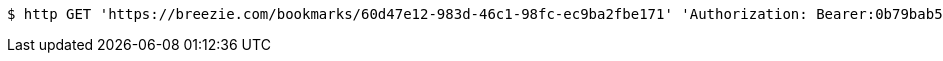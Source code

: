 [source,bash]
----
$ http GET 'https://breezie.com/bookmarks/60d47e12-983d-46c1-98fc-ec9ba2fbe171' 'Authorization: Bearer:0b79bab50daca910b000d4f1a2b675d604257e42'
----